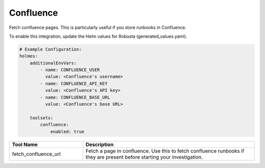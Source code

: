 Confluence
====

Fetch confluence pages. This is particularly useful if you store runbooks in Confluence.

To enable this integration, update the Helm values for Robusta (generated_values.yaml).

.. code-block:: yaml

    # Example Configuration:
    holmes:
        additionalEnvVars:
            - name: CONFLUENCE_USER
              value: <Confluence's username>
            - name: CONFLUENCE_API_KEY
              value: <Confluence's API key>
            - name: CONFLUENCE_BASE_URL
              value: <Confluence's base URL>

        toolsets:
            confluence:
                enabled: true

.. list-table::
   :header-rows: 1
   :widths: 30 70

   * - Tool Name
     - Description
   * - fetch_confluence_url
     - Fetch a page in confluence.  Use this to fetch confluence runbooks if they are present before starting your investigation.
